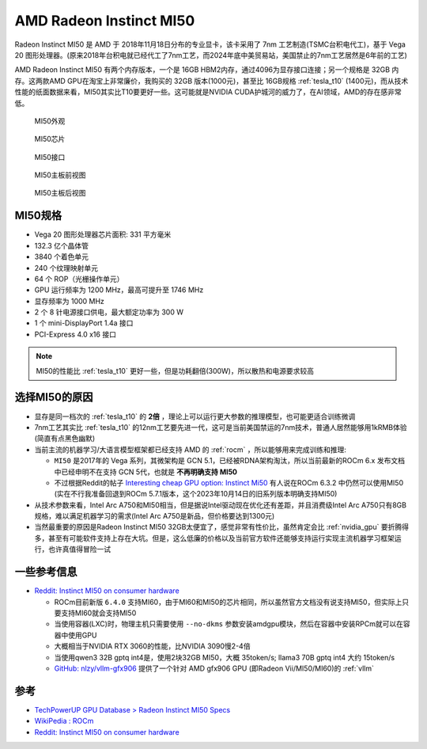 .. _amd_radeon_instinct_mi50:

=============================
AMD Radeon Instinct MI50
=============================

Radeon Instinct MI50 是 AMD 于 2018年11月18日分布的专业显卡，该卡采用了 7nm 工艺制造(TSMC台积电代工)，基于 Vega 20 图形处理器。(原来2018年台积电就已经代工了7nm工艺，而2024年底中美贸易站，美国禁止的7nm工艺居然是6年前的工艺)

AMD Radeon Instinct MI50 有两个内存版本，一个是 16GB HBM2内存，通过4096为显存接口连接；另一个规格是 32GB 内存。这两款AMD GPU在淘宝上非常廉价，我购买的 32GB 版本(1000元)，甚至比 16GB规格 :ref:`tesla_t10` (1400元)，而从技术性能的纸面数据来看，MI50其实比T10要更好一些。这可能就是NVIDIA CUDA护城河的威力了，在AI领域，AMD的存在感非常低。

.. figure:: ../../../_static/machine_learning/hardware/amd_gpu/mi50.jpg

   MI50外观

.. figure:: ../../../_static/machine_learning/hardware/amd_gpu/mi50_chip.jpg

   MI50芯片

.. figure:: ../../../_static/machine_learning/hardware/amd_gpu/mi50_io.jpg

   MI50接口

.. figure:: ../../../_static/machine_learning/hardware/amd_gpu/mi50_pcb_front.jpg

   MI50主板前视图

.. figure:: ../../../_static/machine_learning/hardware/amd_gpu/mi50_pcb_back.jpg

   MI50主板后视图

MI50规格
==========

- Vega 20 图形处理器芯片面积: 331 平方毫米
- 132.3 亿个晶体管
- 3840 个着色单元
- 240 个纹理映射单元
- 64 个 ROP（光栅操作单元）
- GPU 运行频率为 1200 MHz，最高可提升至 1746 MHz
- 显存频率为 1000 MHz
- 2 个 8 针电源接口供电，最大额定功率为 300 W
- 1 个 mini-DisplayPort 1.4a 接口
- PCI-Express 4.0 x16 接口

.. note::

   MI50的性能比 :ref:`tesla_t10` 更好一些，但是功耗翻倍(300W)，所以散热和电源要求较高

.. csv-table:: AMD MI10 vs. Tesla T10 vs. P10
   :file: amd_radeon_instinct_mi50/mi50_spec.csv
   :widths: 25, 25, 25, 25
   :header-rows: 1

选择MI50的原因
================

- 显存是同一档次的 :ref:`tesla_t10` 的 **2倍** ，理论上可以运行更大参数的推理模型，也可能更适合训练微调
- 7nm工艺其实比 :ref:`tesla_t10` 的12nm工艺要先进一代，这可是当前美国禁运的7nm技术，普通人居然能够用1kRMB体验(简直有点黑色幽默)
- 当前主流的机器学习/大语言模型框架都已经支持 AMD 的 :ref:`rocm` ，所以能够用来完成训练和推理:

  - ``MI50`` 是2017年的 Vega 系列，其微架构是 GCN 5.1，已经被RDNA架构淘汰，所以当前最新的ROCm 6.x 发布文档中已经申明不在支持 GCN 5代，也就是 **不再明确支持 MI50**
  - 不过根据Reddit的帖子 `Interesting cheap GPU option: Instinct Mi50 <https://www.reddit.com/r/LocalLLaMA/comments/1b5ie1t/interesting_cheap_gpu_option_instinct_mi50/>`_ 有人说在ROCm 6.3.2 中仍然可以使用MI50 (实在不行我准备回退到ROCm 5.7.1版本，这个2023年10月14日的旧系列版本明确支持MI50)

- 从技术参数来看，Intel Arc A750和MI50相当，但是据说Intel驱动现在优化还有差距，并且消费级Intel Arc A750只有8GB规格，难以满足机器学习的需求(Intel Arc A750是新品，但价格要达到1300元)
- 当然最重要的原因是Radeon Instinct MI50 32GB太便宜了，感觉非常有性价比，虽然肯定会比 :ref:`nvidia_gpu` 要折腾得多，甚至有可能软件支持上存在大坑。但是，这么低廉的价格以及当前官方软件还能够支持运行实现主流机器学习框架运行，也许真值得冒险一试

一些参考信息
===============

- `Reddit: Instinct MI50 on consumer hardware <https://www.reddit.com/r/ROCm/comments/1kwirmw/instinct_mi50_on_consumer_hardware/>`_

  - ROCm目前新版 ``6.4.0`` 支持MI60，由于MI60和MI50的芯片相同，所以虽然官方文档没有说支持MI50，但实际上只要支持MI60就会支持MI50
  - 当使用容器(LXC)时，物理主机只需要使用 ``--no-dkms`` 参数安装amdgpu模块，然后在容器中安装RPCm就可以在容器中使用GPU
  - 大概相当于NVIDIA RTX 3060的性能，比NVIDIA 3090慢2-4倍
  - 当使用qwen3 32B gptq int4是，使用2块32GB MI50，大概 35token/s; llama3 70B gptq int4 大约 15token/s
  - `GitHub: nlzy/vllm-gfx906 <https://github.com/nlzy/vllm-gfx906>`_ 提供了一个针对 AMD gfx906 GPU (即Radeon Vii/MI50/MI60)的 :ref:`vllm`

参考
======

- `TechPowerUP GPU Database > Radeon Instinct MI50 Specs <https://www.techpowerup.com/gpu-specs/radeon-instinct-mi50.c3335>`_
- `WikiPedia : ROCm <https://en.wikipedia.org/wiki/ROCm>`_
- `Reddit: Instinct MI50 on consumer hardware <https://www.reddit.com/r/ROCm/comments/1kwirmw/instinct_mi50_on_consumer_hardware/>`_
